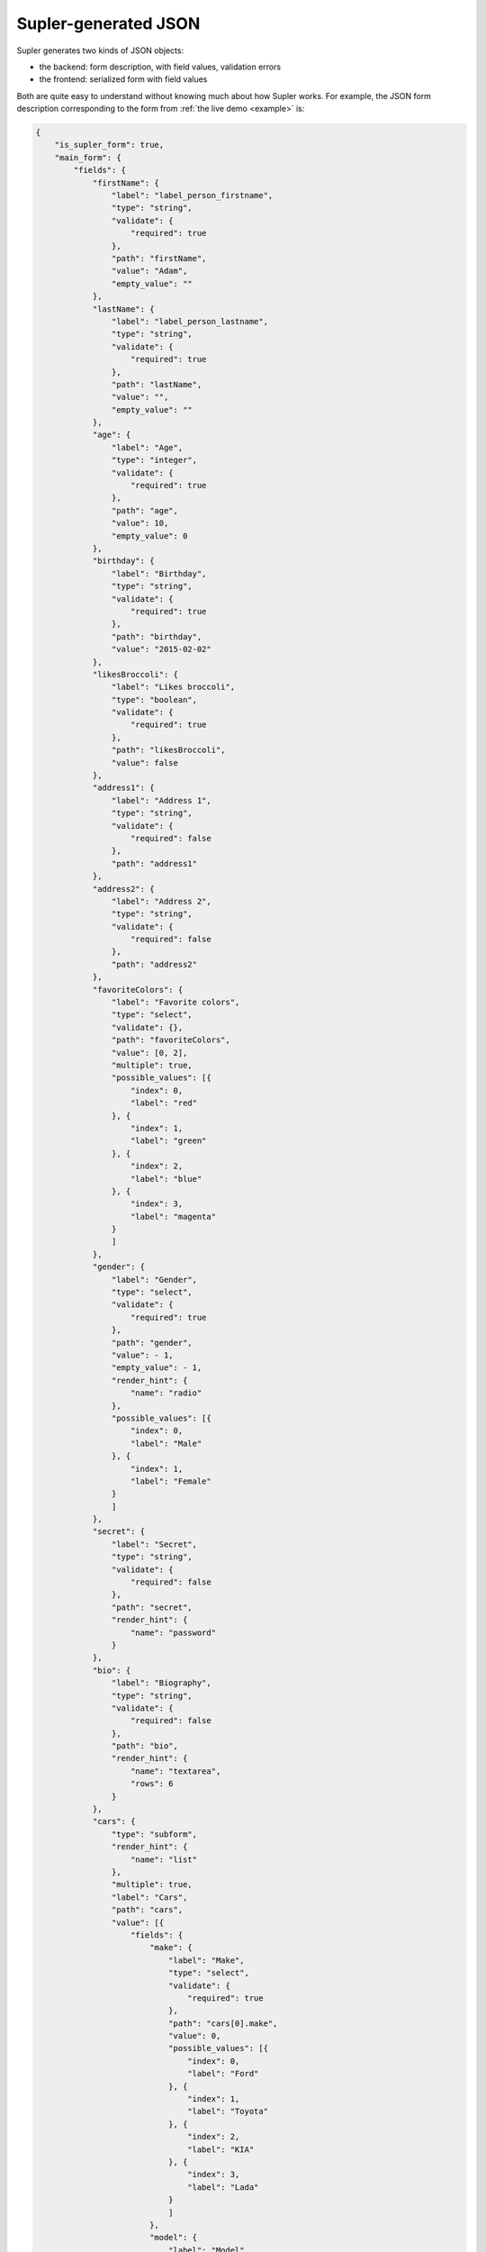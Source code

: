 .. _json:

Supler-generated JSON
=====================

Supler generates two kinds of JSON objects:

* the backend: form description, with field values, validation errors
* the frontend: serialized form with field values

Both are quite easy to understand without knowing much about how Supler works. For example, the JSON form description
corresponding to the form from :ref:`the live demo <example>` is:

.. code-block:: javascript

    {
        "is_supler_form": true,
        "main_form": {
            "fields": {
                "firstName": {
                    "label": "label_person_firstname",
                    "type": "string",
                    "validate": {
                        "required": true
                    },
                    "path": "firstName",
                    "value": "Adam",
                    "empty_value": ""
                },
                "lastName": {
                    "label": "label_person_lastname",
                    "type": "string",
                    "validate": {
                        "required": true
                    },
                    "path": "lastName",
                    "value": "",
                    "empty_value": ""
                },
                "age": {
                    "label": "Age",
                    "type": "integer",
                    "validate": {
                        "required": true
                    },
                    "path": "age",
                    "value": 10,
                    "empty_value": 0
                },
                "birthday": {
                    "label": "Birthday",
                    "type": "string",
                    "validate": {
                        "required": true
                    },
                    "path": "birthday",
                    "value": "2015-02-02"
                },
                "likesBroccoli": {
                    "label": "Likes broccoli",
                    "type": "boolean",
                    "validate": {
                        "required": true
                    },
                    "path": "likesBroccoli",
                    "value": false
                },
                "address1": {
                    "label": "Address 1",
                    "type": "string",
                    "validate": {
                        "required": false
                    },
                    "path": "address1"
                },
                "address2": {
                    "label": "Address 2",
                    "type": "string",
                    "validate": {
                        "required": false
                    },
                    "path": "address2"
                },
                "favoriteColors": {
                    "label": "Favorite colors",
                    "type": "select",
                    "validate": {},
                    "path": "favoriteColors",
                    "value": [0, 2],
                    "multiple": true,
                    "possible_values": [{
                        "index": 0,
                        "label": "red"
                    }, {
                        "index": 1,
                        "label": "green"
                    }, {
                        "index": 2,
                        "label": "blue"
                    }, {
                        "index": 3,
                        "label": "magenta"
                    }
                    ]
                },
                "gender": {
                    "label": "Gender",
                    "type": "select",
                    "validate": {
                        "required": true
                    },
                    "path": "gender",
                    "value": - 1,
                    "empty_value": - 1,
                    "render_hint": {
                        "name": "radio"
                    },
                    "possible_values": [{
                        "index": 0,
                        "label": "Male"
                    }, {
                        "index": 1,
                        "label": "Female"
                    }
                    ]
                },
                "secret": {
                    "label": "Secret",
                    "type": "string",
                    "validate": {
                        "required": false
                    },
                    "path": "secret",
                    "render_hint": {
                        "name": "password"
                    }
                },
                "bio": {
                    "label": "Biography",
                    "type": "string",
                    "validate": {
                        "required": false
                    },
                    "path": "bio",
                    "render_hint": {
                        "name": "textarea",
                        "rows": 6
                    }
                },
                "cars": {
                    "type": "subform",
                    "render_hint": {
                        "name": "list"
                    },
                    "multiple": true,
                    "label": "Cars",
                    "path": "cars",
                    "value": [{
                        "fields": {
                            "make": {
                                "label": "Make",
                                "type": "select",
                                "validate": {
                                    "required": true
                                },
                                "path": "cars[0].make",
                                "value": 0,
                                "possible_values": [{
                                    "index": 0,
                                    "label": "Ford"
                                }, {
                                    "index": 1,
                                    "label": "Toyota"
                                }, {
                                    "index": 2,
                                    "label": "KIA"
                                }, {
                                    "index": 3,
                                    "label": "Lada"
                                }
                                ]
                            },
                            "model": {
                                "label": "Model",
                                "type": "select",
                                "validate": {
                                    "required": true
                                },
                                "path": "cars[0].model",
                                "value": 1,
                                "possible_values": [{
                                    "index": 0,
                                    "label": "Ka"
                                }, {
                                    "index": 1,
                                    "label": "Focus"
                                }, {
                                    "index": 2,
                                    "label": "Mondeo"
                                }, {
                                    "index": 3,
                                    "label": "Transit"
                                }
                                ]
                            },
                            "year": {
                                "label": "Year",
                                "type": "integer",
                                "validate": {
                                    "required": true,
                                    "gt": 1900
                                },
                                "path": "cars[0].year",
                                "value": 1990,
                                "empty_value": 0
                            },
                            "delete": {
                                "label": "Delete",
                                "type": "action",
                                "path": "cars[0].delete",
                                "validation_scope": {
                                    "name": "none"
                                }
                            }
                        }
                    }, {
                        "fields": {
                            "make": {
                                "label": "Make",
                                "type": "select",
                                "validate": {
                                    "required": true
                                },
                                "path": "cars[1].make",
                                "value": 1,
                                "possible_values": [{
                                    "index": 0,
                                    "label": "Ford"
                                }, {
                                    "index": 1,
                                    "label": "Toyota"
                                }, {
                                    "index": 2,
                                    "label": "KIA"
                                }, {
                                    "index": 3,
                                    "label": "Lada"
                                }
                                ]
                            },
                            "model": {
                                "label": "Model",
                                "type": "select",
                                "validate": {
                                    "required": true
                                },
                                "path": "cars[1].model",
                                "value": 5,
                                "possible_values": [{
                                    "index": 0,
                                    "label": "Aygo"
                                }, {
                                    "index": 1,
                                    "label": "Yaris"
                                }, {
                                    "index": 2,
                                    "label": "Corolla"
                                }, {
                                    "index": 3,
                                    "label": "Auris"
                                }, {
                                    "index": 4,
                                    "label": "Verso"
                                }, {
                                    "index": 5,
                                    "label": "Avensis"
                                }, {
                                    "index": 6,
                                    "label": "Rav4"
                                }
                                ]
                            },
                            "year": {
                                "label": "Year",
                                "type": "integer",
                                "validate": {
                                    "required": true,
                                    "gt": 1900
                                },
                                "path": "cars[1].year",
                                "value": 2004,
                                "empty_value": 0
                            },
                            "delete": {
                                "label": "Delete",
                                "type": "action",
                                "path": "cars[1].delete",
                                "validation_scope": {
                                    "name": "none"
                                }
                            }
                        }
                    }
                    ]
                },
                "addcar": {
                    "label": "Add car",
                    "type": "action",
                    "path": "addcar",
                    "validation_scope": {
                        "name": "none"
                    }
                },
                "legoSets": {
                    "type": "subform",
                    "render_hint": {
                        "name": "table"
                    },
                    "multiple": true,
                    "label": "Lego sets",
                    "path": "legoSets",
                    "value": [{
                        "fields": {
                            "name": {
                                "label": "label_lego_name",
                                "type": "string",
                                "validate": {
                                    "required": true
                                },
                                "path": "legoSets[0].name",
                                "value": "Motorcycle",
                                "empty_value": ""
                            },
                            "theme": {
                                "label": "label_lego_theme",
                                "type": "select",
                                "validate": {
                                    "required": true
                                },
                                "path": "legoSets[0].theme",
                                "value": 1,
                                "possible_values": [{
                                    "index": 0,
                                    "label": "City"
                                }, {
                                    "index": 1,
                                    "label": "Technic"
                                }, {
                                    "index": 2,
                                    "label": "Duplo"
                                }, {
                                    "index": 3,
                                    "label": "Space"
                                }, {
                                    "index": 4,
                                    "label": "Friends"
                                }, {
                                    "index": 5,
                                    "label": "Universal"
                                }
                                ]
                            },
                            "number": {
                                "label": "label_lego_setnumber",
                                "type": "integer",
                                "validate": {
                                    "required": true,
                                    "lt": 100000
                                },
                                "path": "legoSets[0].number",
                                "value": 1924,
                                "empty_value": 0
                            },
                            "age": {
                                "label": "label_lego_age",
                                "type": "integer",
                                "validate": {
                                    "required": true,
                                    "ge": 0,
                                    "le": 50
                                },
                                "path": "legoSets[0].age",
                                "value": 31,
                                "empty_value": 0
                            },
                            "delete": {
                                "label": "Delete",
                                "type": "action",
                                "path": "legoSets[0].delete",
                                "validation_scope": {
                                    "name": "none"
                                }
                            }
                        }
                    }, {
                        "fields": {
                            "name": {
                                "label": "label_lego_name",
                                "type": "string",
                                "validate": {
                                    "required": true
                                },
                                "path": "legoSets[1].name",
                                "value": "Arctic Supply Plane",
                                "empty_value": ""
                            },
                            "theme": {
                                "label": "label_lego_theme",
                                "type": "select",
                                "validate": {
                                    "required": true
                                },
                                "path": "legoSets[1].theme",
                                "value": 0,
                                "possible_values": [{
                                    "index": 0,
                                    "label": "City"
                                }, {
                                    "index": 1,
                                    "label": "Technic"
                                }, {
                                    "index": 2,
                                    "label": "Duplo"
                                }, {
                                    "index": 3,
                                    "label": "Space"
                                }, {
                                    "index": 4,
                                    "label": "Friends"
                                }, {
                                    "index": 5,
                                    "label": "Universal"
                                }
                                ]
                            },
                            "number": {
                                "label": "label_lego_setnumber",
                                "type": "integer",
                                "validate": {
                                    "required": true,
                                    "lt": 100000
                                },
                                "path": "legoSets[1].number",
                                "value": 60064,
                                "empty_value": 0
                            },
                            "age": {
                                "label": "label_lego_age",
                                "type": "integer",
                                "validate": {
                                    "required": true,
                                    "ge": 0,
                                    "le": 50
                                },
                                "path": "legoSets[1].age",
                                "value": 1,
                                "empty_value": 0
                            },
                            "delete": {
                                "label": "Delete",
                                "type": "action",
                                "path": "legoSets[1].delete",
                                "validation_scope": {
                                    "name": "none"
                                }
                            }
                        }
                    }, {
                        "fields": {
                            "name": {
                                "label": "label_lego_name",
                                "type": "string",
                                "validate": {
                                    "required": true
                                },
                                "path": "legoSets[2].name",
                                "value": "Princess and Horse",
                                "empty_value": ""
                            },
                            "theme": {
                                "label": "label_lego_theme",
                                "type": "select",
                                "validate": {
                                    "required": true
                                },
                                "path": "legoSets[2].theme",
                                "value": 2,
                                "possible_values": [{
                                    "index": 0,
                                    "label": "City"
                                }, {
                                    "index": 1,
                                    "label": "Technic"
                                }, {
                                    "index": 2,
                                    "label": "Duplo"
                                }, {
                                    "index": 3,
                                    "label": "Space"
                                }, {
                                    "index": 4,
                                    "label": "Friends"
                                }, {
                                    "index": 5,
                                    "label": "Universal"
                                }
                                ]
                            },
                            "number": {
                                "label": "label_lego_setnumber",
                                "type": "integer",
                                "validate": {
                                    "required": true,
                                    "lt": 100000
                                },
                                "path": "legoSets[2].number",
                                "value": 4825,
                                "empty_value": 0
                            },
                            "age": {
                                "label": "label_lego_age",
                                "type": "integer",
                                "validate": {
                                    "required": true,
                                    "ge": 0,
                                    "le": 50
                                },
                                "path": "legoSets[2].age",
                                "value": 7,
                                "empty_value": 0
                            },
                            "delete": {
                                "label": "Delete",
                                "type": "action",
                                "path": "legoSets[2].delete",
                                "validation_scope": {
                                    "name": "none"
                                }
                            }
                        }
                    }
                    ]
                },
                "addlegoset": {
                    "label": "Add lego set",
                    "type": "action",
                    "path": "addlegoset",
                    "validation_scope": {
                        "name": "none"
                    }
                },
                "_supler_static_-14223408": {
                    "label": "Registration date",
                    "type": "static",
                    "validate": {},
                    "path": "_supler_static_-14223408",
                    "value": {
                        "params": [],
                        "key": "2012-02-19"
                    }
                },
                "save": {
                    "label": "Save",
                    "type": "action",
                    "path": "save",
                    "validation_scope": {
                        "name": "all"
                    }
                }
            }
        },
        "errors": []
    }

A serialized form sent from the frontend to the backend when an action is invoked or the form refreshed is even
simpler, as it only contains the values, without any meta-data on how the form should look like:

.. code-block:: javascript

    {
        "firstName":"Adam",
        "lastName":"",
        "age":10,
        "birthday":"2015-02-02",
        "likesBroccoli":false,
        "address1":"",
        "address2":"",
        "favoriteColors":[
            0,
            2
        ],
        "secret":"",
        "bio":"",
        "cars":[
            {
                "make":0,
                "model":1,
                "year":1990
            },
            {
                "make":1,
                "model":5,
                "year":2004
            }
        ],
        "legoSets":[
            {
                "name":"Motorcycle",
                "theme":1,
                "number":1924,
                "age":31
            },
            {
                "name":"Arctic Supply Plane",
                "theme":0,
                "number":60064,
                "age":1
            },
            {
                "name":"Princess and Horse",
                "theme":2,
                "number":4825,
                "age":7
            }
        ]
    }

Moreover, Supler's frontend & backend are independent. They only communicate by the "json protocol" defined above.
You could easily implement e.g. an alternative frontend.